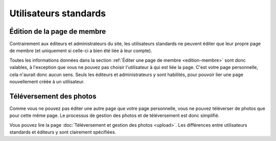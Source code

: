 Utilisateurs standards
======================

Édition de la page de membre
----------------------------

Contrairement aux éditeurs et administrateurs du site, les utilisateurs standards
ne peuvent éditer que leur propre page de membre (et uniquement si celle-ci a
bien été liée à leur compte).

Toutes les informations données dans la section
:ref:`Éditer une page de membre <edition-membre>` sont donc valables, à
l'exception que vous ne pouvez pas choisir l'utilisateur à qui est liée la
page. C'est votre page personnelle, cela n'aurait donc aucun sens. Seuls les
éditeurs et administrateurs y sont habilités, pour pouvoir lier une page
nouvellement créée à un utilisateur.

Téléversement des photos
------------------------

Comme vous ne pouvez pas éditer une autre page que votre page personnelle, vous
ne pouvez téléverser de photos que pour cette même page. Le processus de gestion
des photos et de téléversement est donc simplifié.

Vous pouvez lire la page :doc:`Téléversement et gestion des photos <upload>`.
Les différences entre utilisateurs standards et éditeurs y sont clairement
spécifiées.
